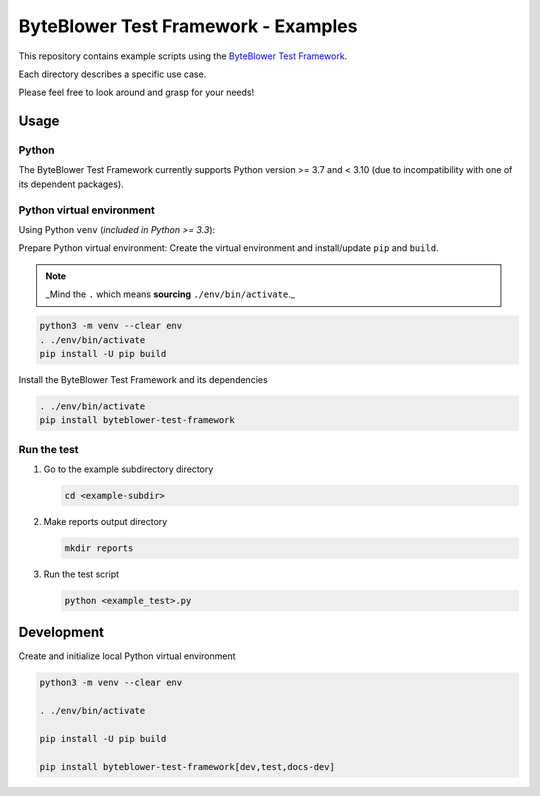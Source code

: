 ====================================
ByteBlower Test Framework - Examples
====================================

This repository contains example scripts using the `ByteBlower Test Framework`_.

.. _ByteBlower Test Framework: https://pypi.org/project/byteblower-test-framework/.

Each directory describes a specific use case.

Please feel free to look around and grasp for your needs!

Usage
=====

Python
------

The ByteBlower Test Framework currently supports Python version >= 3.7
and < 3.10 (due to incompatibility with one of its dependent packages).


Python virtual environment
--------------------------

Using Python ``venv`` (*included in Python >= 3.3*):

Prepare Python virtual environment: Create the virtual environment and install/update ``pip`` and ``build``.

.. note::
   _Mind the ``.`` which means **sourcing** ``./env/bin/activate``._

.. code-block:: console

   python3 -m venv --clear env
   . ./env/bin/activate
   pip install -U pip build

Install the ByteBlower Test Framework and its dependencies

.. code-block:: console

   . ./env/bin/activate
   pip install byteblower-test-framework

Run the test
------------

#. Go to the example subdirectory directory

   .. code-block:: console

      cd <example-subdir>

#. Make reports output directory

   .. code-block:: console

      mkdir reports

#. Run the test script

   .. code-block:: console

      python <example_test>.py

Development
===========

Create and initialize local Python virtual environment

.. code-block:: console

   python3 -m venv --clear env

   . ./env/bin/activate

   pip install -U pip build

   pip install byteblower-test-framework[dev,test,docs-dev]
